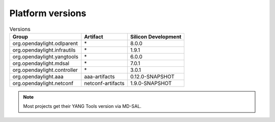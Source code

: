 .. _platform-versions:

Platform versions
=================

.. list-table:: Versions
   :widths: auto
   :header-rows: 1

   * - Group
     - Artifact
     - Silicon Development

   * - org.opendaylight.odlparent
     - \*
     - 8.0.0

   * - org.opendaylight.infrautils
     - \*
     - 1.9.1

   * - org.opendaylight.yangtools
     - \*
     - 6.0.0

   * - org.opendaylight.mdsal
     - \*
     - 7.0.1

   * - org.opendaylight.controller
     - \*
     - 3.0.1

   * - org.opendaylight.aaa
     - aaa-artifacts
     - 0.12.0-SNAPSHOT

   * - org.opendaylight.netconf
     - netconf-artifacts
     - 1.9.0-SNAPSHOT

.. note:: Most projects get their YANG Tools version via MD-SAL.
